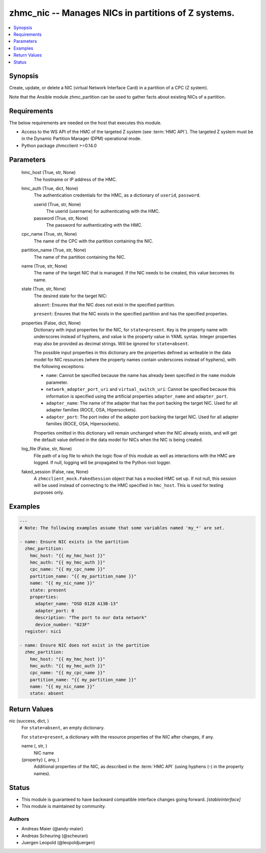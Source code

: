 .. _zhmc_nic_module:


zhmc_nic -- Manages NICs in partitions of Z systems.
====================================================

.. contents::
   :local:
   :depth: 1


Synopsis
--------

Create, update, or delete a NIC (virtual Network Interface Card) in a partition of a CPC (Z system).

Note that the Ansible module zhmc_partition can be used to gather facts about existing NICs of a partition.



Requirements
------------
The below requirements are needed on the host that executes this module.

- Access to the WS API of the HMC of the targeted Z system (see :term:`HMC API`). The targeted Z system must be in the Dynamic Partition Manager (DPM) operational mode.
- Python package zhmcclient >=0.14.0



Parameters
----------

  hmc_host (True, str, None)
    The hostname or IP address of the HMC.


  hmc_auth (True, dict, None)
    The authentication credentials for the HMC, as a dictionary of ``userid``, ``password``.


    userid (True, str, None)
      The userid (username) for authenticating with the HMC.


    password (True, str, None)
      The password for authenticating with the HMC.



  cpc_name (True, str, None)
    The name of the CPC with the partition containing the NIC.


  partition_name (True, str, None)
    The name of the partition containing the NIC.


  name (True, str, None)
    The name of the target NIC that is managed. If the NIC needs to be created, this value becomes its name.


  state (True, str, None)
    The desired state for the target NIC:

    ``absent``: Ensures that the NIC does not exist in the specified partition.

    ``present``: Ensures that the NIC exists in the specified partition and has the specified properties.


  properties (False, dict, None)
    Dictionary with input properties for the NIC, for ``state=present``. Key is the property name with underscores instead of hyphens, and value is the property value in YAML syntax. Integer properties may also be provided as decimal strings. Will be ignored for ``state=absent``.

    The possible input properties in this dictionary are the properties defined as writeable in the data model for NIC resources (where the property names contain underscores instead of hyphens), with the following exceptions:

    * ``name``: Cannot be specified because the name has already been specified in the ``name`` module parameter.

    * ``network_adapter_port_uri`` and ``virtual_switch_uri``: Cannot be specified because this information is specified using the artificial properties ``adapter_name`` and ``adapter_port``.

    * ``adapter_name``: The name of the adapter that has the port backing the target NIC. Used for all adapter families (ROCE, OSA, Hipersockets).

    * ``adapter_port``: The port index of the adapter port backing the target NIC. Used for all adapter families (ROCE, OSA, Hipersockets).

    Properties omitted in this dictionary will remain unchanged when the NIC already exists, and will get the default value defined in the data model for NICs when the NIC is being created.


  log_file (False, str, None)
    File path of a log file to which the logic flow of this module as well as interactions with the HMC are logged. If null, logging will be propagated to the Python root logger.


  faked_session (False, raw, None)
    A ``zhmcclient_mock.FakedSession`` object that has a mocked HMC set up. If not null, this session will be used instead of connecting to the HMC specified in ``hmc_host``. This is used for testing purposes only.









Examples
--------

.. code-block:: yaml+jinja

    
    ---
    # Note: The following examples assume that some variables named 'my_*' are set.

    - name: Ensure NIC exists in the partition
      zhmc_partition:
        hmc_host: "{{ my_hmc_host }}"
        hmc_auth: "{{ my_hmc_auth }}"
        cpc_name: "{{ my_cpc_name }}"
        partition_name: "{{ my_partition_name }}"
        name: "{{ my_nic_name }}"
        state: present
        properties:
          adapter_name: "OSD 0128 A13B-13"
          adapter_port: 0
          description: "The port to our data network"
          device_number: "023F"
      register: nic1

    - name: Ensure NIC does not exist in the partition
      zhmc_partition:
        hmc_host: "{{ my_hmc_host }}"
        hmc_auth: "{{ my_hmc_auth }}"
        cpc_name: "{{ my_cpc_name }}"
        partition_name: "{{ my_partition_name }}"
        name: "{{ my_nic_name }}"
        state: absent



Return Values
-------------

nic (success, dict, )
  For ``state=absent``, an empty dictionary.

  For ``state=present``, a dictionary with the resource properties of the NIC after changes, if any.


  name (, str, )
    NIC name


  {property} (, any, )
    Additional properties of the NIC, as described in the :term:`HMC API` (using hyphens (-) in the property names).






Status
------




- This module is guaranteed to have backward compatible interface changes going forward. *[stableinterface]*


- This module is maintained by community.



Authors
~~~~~~~

- Andreas Maier (@andy-maier)
- Andreas Scheuring (@scheuran)
- Juergen Leopold (@leopoldjuergen)


